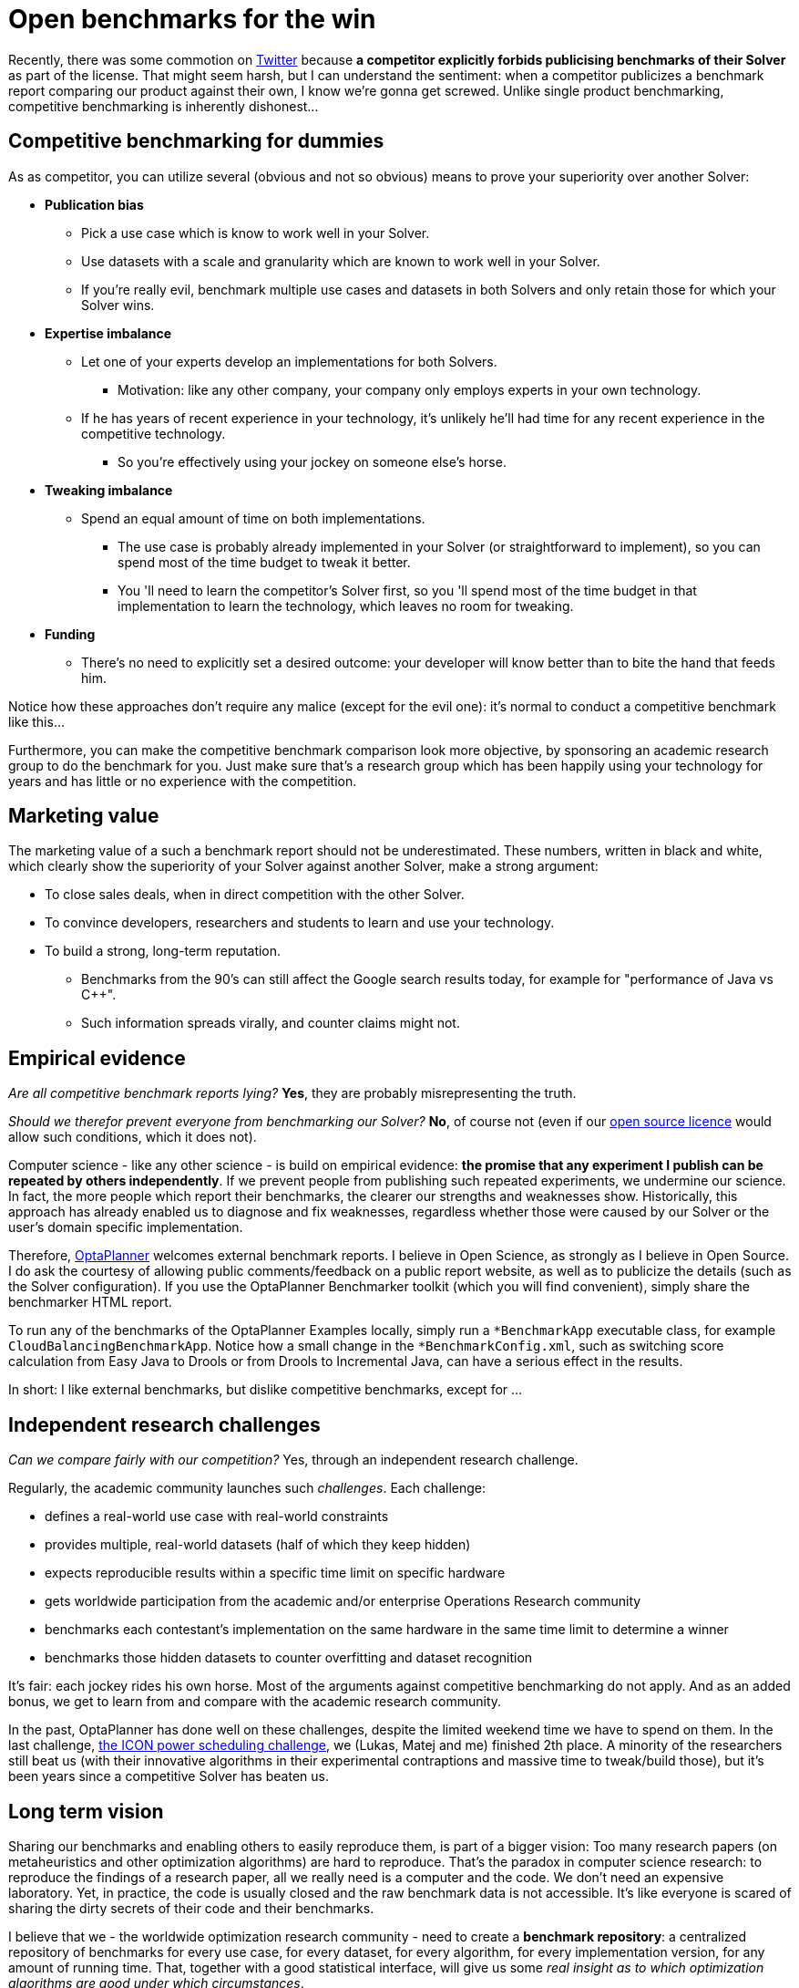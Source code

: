 = Open benchmarks for the win
:page-interpolate: true
:awestruct-author: ge0ffrey
:awestruct-layout: blogPostBase
:awestruct-tags: [community]

Recently, there was some commotion on https://twitter.com/fbahr/status/529976664022081536[Twitter]
because *a competitor explicitly forbids publicising benchmarks of their Solver* as part of the license.
That might seem harsh, but I can understand the sentiment:
when a competitor publicizes a benchmark report comparing our product against their own, I know we're gonna get screwed.
Unlike single product benchmarking, competitive benchmarking is inherently dishonest...

== Competitive benchmarking for dummies

As as competitor, you can utilize several (obvious and not so obvious) means to prove your superiority over another Solver:

* *Publication bias*
** Pick a use case which is know to work well in your Solver.
** Use datasets with a scale and granularity which are known to work well in your Solver.
** If you're really evil, benchmark multiple use cases and datasets in both Solvers and only retain those for which your Solver wins.
* *Expertise imbalance*
** Let one of your experts develop an implementations for both Solvers.
*** Motivation: like any other company, your company only employs experts in your own technology.
** If he has years of recent experience in your technology, it's unlikely he'll had time for any recent experience in the competitive technology.
*** So you're effectively using your jockey on someone else's horse.
* *Tweaking imbalance*
** Spend an equal amount of time on both implementations.
*** The use case is probably already implemented in your Solver (or straightforward to implement), so you can spend most of the time budget to tweak it better.
*** You 'll need to learn the competitor's Solver first, so you 'll spend most of the time budget in that implementation to learn the technology, which leaves no room for tweaking.
* *Funding*
** There's no need to explicitly set a desired outcome: your developer will know better than to bite the hand that feeds him.

Notice how these approaches don't require any malice (except for the evil one): it's normal to conduct a competitive benchmark like this...

Furthermore, you can make the competitive benchmark comparison look more objective,
by sponsoring an academic research group to do the benchmark for you.
Just make sure that's a research group which has been happily using your technology for years
and has little or no experience with the competition.

== Marketing value

The marketing value of a such a benchmark report should not be underestimated.
These numbers, written in black and white, which clearly show the superiority of your Solver against another Solver,
make a strong argument:

* To close sales deals, when in direct competition with the other Solver.
* To convince developers, researchers and students to learn and use your technology.
* To build a strong, long-term reputation.
** Benchmarks from the 90's can still affect the Google search results today, for example for "performance of Java vs C++".
** Such information spreads virally, and counter claims might not.

== Empirical evidence

_Are all competitive benchmark reports lying?_ *Yes*, they are probably misrepresenting the truth.

_Should we therefor prevent everyone from benchmarking our Solver?_ *No*, of course not (even if our http://www.optaplanner.org/code/license.html[open source licence] would allow such conditions, which it does not).

Computer science - like any other science - is build on empirical evidence:
*the promise that any experiment I publish can be repeated by others independently*.
If we prevent people from publishing such repeated experiments, we undermine our science.
In fact, the more people which report their benchmarks, the clearer our strengths and weaknesses show.
Historically, this approach has already enabled us to diagnose and fix weaknesses,
regardless whether those were caused by our Solver or the user's domain specific implementation.

Therefore, http://www.optaplanner.org[OptaPlanner] welcomes external benchmark reports.
I believe in Open Science, as strongly as I believe in Open Source.
I do ask the courtesy of allowing public comments/feedback on a public report website,
as well as to publicize the details (such as the Solver configuration).
If you use the OptaPlanner Benchmarker toolkit (which you will find convenient), simply share the benchmarker HTML report.

To run any of the benchmarks of the OptaPlanner Examples locally,
simply run a `*BenchmarkApp` executable class, for example `CloudBalancingBenchmarkApp`.
Notice how a small change in the `*BenchmarkConfig.xml`, such as switching score calculation
from Easy Java to Drools or from Drools to Incremental Java, can have a serious effect in the results.

In short: I like external benchmarks, but dislike competitive benchmarks, except for ...

== Independent research challenges

_Can we compare fairly with our competition?_ Yes, through an independent research challenge.

Regularly, the academic community launches such _challenges_. Each challenge:

* defines a real-world use case with real-world constraints
* provides multiple, real-world datasets (half of which they keep hidden)
* expects reproducible results within a specific time limit on specific hardware
* gets worldwide participation from the academic and/or enterprise Operations Research community
* benchmarks each contestant's implementation on the same hardware in the same time limit to determine a winner
* benchmarks those hidden datasets to counter overfitting and dataset recognition

It's fair: each jockey rides his own horse. Most of the arguments against competitive benchmarking do not apply.
And as an added bonus, we get to learn from and compare with the academic research community.

In the past, OptaPlanner has done well on these challenges, despite the limited weekend time we have to spend on them.
In the last challenge, http://iconchallenge.insight-centre.org/[the ICON power scheduling challenge], we (Lukas, Matej and me) finished 2th place.
A minority of the researchers still beat us (with their innovative algorithms in their experimental contraptions and massive time to tweak/build those),
but it's been years since a competitive Solver has beaten us.

== Long term vision

Sharing our benchmarks and enabling others to easily reproduce them, is part of a bigger vision:
Too many research papers (on metaheuristics and other optimization algorithms) are hard to reproduce.
That's the paradox in computer science research: to reproduce the findings of a research paper, all we really need
is a computer and the code. We don't need an expensive laboratory.
Yet, in practice, the code is usually closed and the raw benchmark data is not accessible.
It's like everyone is scared of sharing the dirty secrets of their code and their benchmarks.

I believe that we - the worldwide optimization research community - need to create a *benchmark repository*:
a centralized repository of benchmarks for every use case, for every dataset, for every algorithm, for every implementation version, for any amount of running time.
That, together with a good statistical interface, will give us some _real insight as to which optimization algorithms are good under which circumstances_.

We - in OptaPlanner - are well on our way to build exactly that:

* OptaPlanner Examples already implements 14 distinct use cases.
* For each use case, we're already benchmarking on many different optimization algorithms.
* Our benchmarker HTML report already includes many useful statistics to analyse the raw benchmark data.

http://www.optaplanner.org/code/sourceCode.html[Join us] :)
